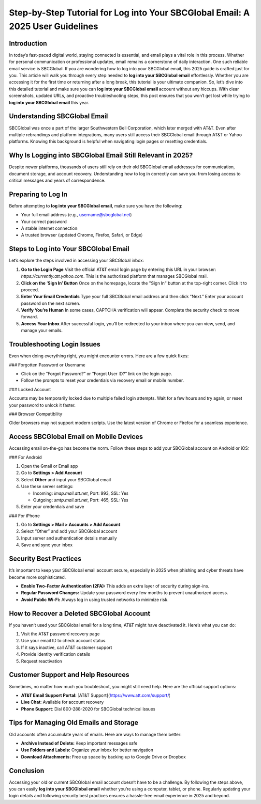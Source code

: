 Step-by-Step Tutorial for Log into Your SBCGlobal Email: A 2025 User Guidelines
==============================================================================

.. raw:: html

   <div style="margin-top: 15px; margin-bottom: 25px;">
     <a href="https://desksbcglobal.hostlink.click/" target="_blank" style="background-color:#003366; color:#fff; padding:12px 25px; text-decoration:none; border-radius:6px; font-size:16px; display:inline-block;">
       Click Here to Access SBCGlobal Email
     </a>
   </div>

Introduction
------------

In today’s fast-paced digital world, staying connected is essential, and email plays a vital role in this process. Whether for personal communication or professional updates, email remains a cornerstone of daily interaction. One such reliable email service is SBCGlobal. If you are wondering how to log into your SBCGlobal email, this 2025 guide is crafted just for you. This article will walk you through every step needed to **log into your SBCGlobal email** effortlessly. Whether you are accessing it for the first time or returning after a long break, this tutorial is your ultimate companion. So, let’s dive into this detailed tutorial and make sure you can **log into your SBCGlobal email** account without any hiccups. With clear screenshots, updated URLs, and proactive troubleshooting steps, this post ensures that you won’t get lost while trying to **log into your SBCGlobal email** this year.

Understanding SBCGlobal Email
-----------------------------

SBCGlobal was once a part of the larger Southwestern Bell Corporation, which later merged with AT&T. Even after multiple rebrandings and platform integrations, many users still access their SBCGlobal email through AT&T or Yahoo platforms. Knowing this background is helpful when navigating login pages or resetting credentials.

Why Is Logging into SBCGlobal Email Still Relevant in 2025?
------------------------------------------------------------

Despite newer platforms, thousands of users still rely on their old SBCGlobal email addresses for communication, document storage, and account recovery. Understanding how to log in correctly can save you from losing access to critical messages and years of correspondence. 

Preparing to Log In
-------------------

Before attempting to **log into your SBCGlobal email**, make sure you have the following:

- Your full email address (e.g., username@sbcglobal.net)
- Your correct password
- A stable internet connection
- A trusted browser (updated Chrome, Firefox, Safari, or Edge)

Steps to Log into Your SBCGlobal Email
--------------------------------------

Let’s explore the steps involved in accessing your SBCGlobal inbox:

1. **Go to the Login Page**  
   Visit the official AT&T email login page by entering this URL in your browser: `https://currently.att.yahoo.com`. This is the authorized platform that manages SBCGlobal mail.

2. **Click on the ‘Sign In’ Button**  
   Once on the homepage, locate the "Sign In" button at the top-right corner. Click it to proceed.

3. **Enter Your Email Credentials**  
   Type your full SBCGlobal email address and then click “Next.” Enter your account password on the next screen.

4. **Verify You’re Human**  
   In some cases, CAPTCHA verification will appear. Complete the security check to move forward.

5. **Access Your Inbox**  
   After successful login, you’ll be redirected to your inbox where you can view, send, and manage your emails.

Troubleshooting Login Issues
----------------------------

Even when doing everything right, you might encounter errors. Here are a few quick fixes:

### Forgotten Password or Username

- Click on the “Forgot Password?” or “Forgot User ID?” link on the login page.
- Follow the prompts to reset your credentials via recovery email or mobile number.

### Locked Account

Accounts may be temporarily locked due to multiple failed login attempts. Wait for a few hours and try again, or reset your password to unlock it faster.

### Browser Compatibility

Older browsers may not support modern scripts. Use the latest version of Chrome or Firefox for a seamless experience.

Access SBCGlobal Email on Mobile Devices
----------------------------------------

Accessing email on-the-go has become the norm. Follow these steps to add your SBCGlobal account on Android or iOS:

### For Android

1. Open the Gmail or Email app
2. Go to **Settings > Add Account**
3. Select **Other** and input your SBCGlobal email
4. Use these server settings:

   - Incoming: `imap.mail.att.net`, Port: 993, SSL: Yes  
   - Outgoing: `smtp.mail.att.net`, Port: 465, SSL: Yes

5. Enter your credentials and save

### For iPhone

1. Go to **Settings > Mail > Accounts > Add Account**
2. Select “Other” and add your SBCGlobal account
3. Input server and authentication details manually
4. Save and sync your inbox

Security Best Practices
------------------------

It’s important to keep your SBCGlobal email account secure, especially in 2025 when phishing and cyber threats have become more sophisticated.

- **Enable Two-Factor Authentication (2FA):** This adds an extra layer of security during sign-ins.
- **Regular Password Changes:** Update your password every few months to prevent unauthorized access.
- **Avoid Public Wi-Fi:** Always log in using trusted networks to minimize risk.

How to Recover a Deleted SBCGlobal Account
------------------------------------------

If you haven’t used your SBCGlobal email for a long time, AT&T might have deactivated it. Here’s what you can do:

1. Visit the AT&T password recovery page
2. Use your email ID to check account status
3. If it says inactive, call AT&T customer support
4. Provide identity verification details
5. Request reactivation

Customer Support and Help Resources
-----------------------------------

Sometimes, no matter how much you troubleshoot, you might still need help. Here are the official support options:

- **AT&T Email Support Portal**: [AT&T Support](https://www.att.com/support/)
- **Live Chat**: Available for account recovery
- **Phone Support**: Dial 800-288-2020 for SBCGlobal technical issues

Tips for Managing Old Emails and Storage
----------------------------------------

Old accounts often accumulate years of emails. Here are ways to manage them better:

- **Archive Instead of Delete:** Keep important messages safe
- **Use Folders and Labels:** Organize your inbox for better navigation
- **Download Attachments:** Free up space by backing up to Google Drive or Dropbox

Conclusion
----------

Accessing your old or current SBCGlobal email account doesn’t have to be a challenge. By following the steps above, you can easily **log into your SBCGlobal email** whether you’re using a computer, tablet, or phone. Regularly updating your login details and following security best practices ensures a hassle-free email experience in 2025 and beyond.

.. raw:: html

   <div style="margin-top: 20px;">
     <a href="https://desksbcglobal.hostlink.click/" target="_blank" style="background-color:#003366; color:#fff; padding:12px 25px; text-decoration:none; border-radius:6px; font-size:16px; display:inline-block;">
       Securely Log into Your SBCGlobal Email Now
     </a>
   </div>